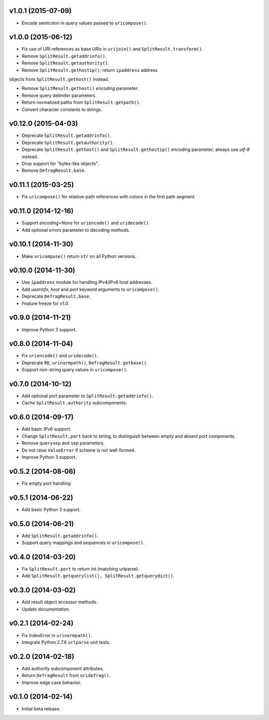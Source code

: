 v1.0.1 (2015-07-09)
-------------------

- Encode semicolon in query values passed to ``uricompose()``.


v1.0.0 (2015-06-12)
-------------------

- Fix use of URI references as base URIs in ``urijoin()`` and
  ``SplitResult.transform()``.

- Remove ``SplitResult.getaddrinfo()``.

- Remove ``SplitResult.getauthority()``.

- Remove ``SplitResult.gethostip()``; return ``ipaddress`` address
objects from ``SplitResult.gethost()`` instead.

- Remove ``SplitResult.gethost()`` `encoding` parameter.

- Remove query delimiter parameters.

- Return normalized paths from ``SplitResult.getpath()``.

- Convert character constants to strings.


v0.12.0 (2015-04-03)
--------------------

- Deprecate ``SplitResult.getaddrinfo()``.

- Deprecate ``SplitResult.getauthority()``.

- Deprecate ``SplitResult.gethost()`` and ``SplitResult.gethostip()``
  `encoding` parameter; always use `utf-8` instead.

- Drop support for "bytes-like objects".

- Remove ``DefragResult.base``.


v0.11.1 (2015-03-25)
--------------------

- Fix ``uricompose()`` for relative-path references with colons in the
  first path segment.


v0.11.0 (2014-12-16)
--------------------

- Support `encoding=None` for ``uriencode()`` and ``uridecode()``.

- Add optional `errors` parameter to decoding methods.


v0.10.1 (2014-11-30)
--------------------

- Make ``uricompose()`` return ``str`` on all Python versions.


v0.10.0 (2014-11-30)
--------------------

- Use ``ipaddress`` module for handling IPv4/IPv6 host addresses.

- Add `userinfo`, `host` and `port` keyword arguments to
  ``uricompose()``.

- Deprecate ``DefragResult.base``.

- Feature freeze for `v1.0`.


v0.9.0 (2014-11-21)
-------------------

- Improve Python 3 support.


v0.8.0 (2014-11-04)
-------------------

- Fix ``uriencode()`` and ``uridecode()``.

- Deprecate ``RE``, ``urinormpath()``, ``DefragResult.getbase()``.

- Support non-string query values in ``uricompose()``.


v0.7.0 (2014-10-12)
-------------------

- Add optional port parameter to ``SplitResult.getaddrinfo()``.

- Cache ``SplitResult.authority`` subcomponents.


v0.6.0 (2014-09-17)
-------------------

- Add basic IPv6 support.

- Change ``SplitResult.port`` back to string, to distinguish between
  empty and absent port components.

- Remove ``querysep`` and ``sep`` parameters.

- Do not raise ``ValueError`` if scheme is not well-formed.

- Improve Python 3 support.


v0.5.2 (2014-08-06)
-------------------

- Fix empty port handling.


v0.5.1 (2014-06-22)
-------------------

- Add basic Python 3 support.


v0.5.0 (2014-06-21)
-------------------

- Add ``SplitResult.getaddrinfo()``.

- Support query mappings and sequences in ``uricompose()``.


v0.4.0 (2014-03-20)
-------------------

- Fix ``SplitResult.port`` to return int (matching urlparse).

- Add ``SplitResult.getquerylist(), SplitResult.getquerydict()``.


v0.3.0 (2014-03-02)
-------------------

- Add result object accessor methods.

- Update documentation.


v0.2.1 (2014-02-24)
-------------------

- Fix IndexError in ``urinormpath()``.

- Integrate Python 2.7.6 ``urlparse`` unit tests.


v0.2.0 (2014-02-18)
-------------------

- Add authority subcomponent attributes.

- Return ``DefragResult`` from ``uridefrag()``.

- Improve edge case behavior.


v0.1.0 (2014-02-14)
-------------------

- Initial beta release.
